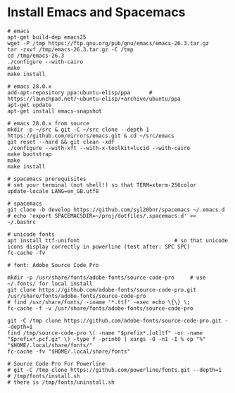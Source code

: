 * Install Emacs and Spacemacs

#+BEGIN_SRC shell
# emacs
apt-get build-dep emacs25
wget -P /tmp https://ftp.gnu.org/pub/gnu/emacs/emacs-26.3.tar.gz
tar -zxvf /tmp/emacs-26.3.tar.gz -C /tmp
cd /tmp/emacs-26.3
./configure --with-cairo
make
make install

# emacs 28.0.x
add-apt-repository ppa:ubuntu-elisp/ppa      # https://launchpad.net/~ubuntu-elisp/+archive/ubuntu/ppa
apt-get update
apt-get install emacs-snapshot

# emacs 28.0.x from source
mkdir -p ~/src & git -C ~/src clone --depth 1 https://github.com/mirrors/emacs.git & cd ~/src/emacs
git reset --hard && git clean -xdf
./configure --with-xft --with-x-toolkit=lucid --with-cairo
make bootstrap
make
make install

# spacemacs prerequisites
# set your terminal (not shell!) so that TERM=xterm-256color
update-locale LANG=en_GB.utf8

# spacemacs
git clone -b develop https://github.com/syl20bnr/spacemacs ~/.emacs.d
# echo 'export SPACEMACSDIR=~/proj/dotfiles/.spacemacs.d' >>  ~/.bashrc

# unicode fonts
apt install ttf-unifont                              # so that unicode icons display correctly in powerline (test after: SPC SPC)
fc-cache -fv

# font: Adobe Source Code Pro

mkdir -p /usr/share/fonts/adobe-fonts/source-code-pro     # use ~/.fonts/ for local install
git clone https://github.com/adobe-fonts/source-code-pro.git /usr/share/fonts/adobe-fonts/source-code-pro
# find /usr/share/fonts/ -iname '*.ttf' -exec echo \{\} \;
fc-cache -f -v /usr/share/fonts/adobe-fonts/source-code-pro

git -C /tmp clone https://github.com/adobe-fonts/source-code-pro.git --depth=1
find /tmp/source-code-pro \( -name "$prefix*.[ot]tf" -or -name "$prefix*.pcf.gz" \) -type f -print0 | xargs -0 -n1 -I % cp "%" "$HOME/.local/share/fonts/"
fc-cache -fv "$HOME/.local/share/fonts"

# Source Code Pro For Powerline
# git -C /tmp clone https://github.com/powerline/fonts.git --depth=1
# /tmp/fonts/install.sh                                                                                          # there is /tmp/fonts/uninstall.sh

#+END_SRC
